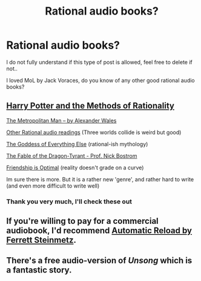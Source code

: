 #+TITLE: Rational audio books?

* Rational audio books?
:PROPERTIES:
:Author: D_Leshen
:Score: 9
:DateUnix: 1615650581.0
:DateShort: 2021-Mar-13
:END:
I do not fully understand if this type of post is allowed, feel free to delete if not..

I loved MoL by Jack Voraces, do you know of any other good rational audio books?


** [[https://hpmorpodcast.com/?page_id=56][Harry Potter and the Methods of Rationality]]

[[https://hpmorpodcast.com/?page_id=1705][The Metropolitan Man -- by Alexander Wales]]

[[https://hpmorpodcast.com/?page_id=1096][Other Rational audio readings]] (Three worlds collide is weird but good)

[[https://sscpodcast.libsyn.com/classic-the-goddess-of-everything-else][The Goddess of Everything Else]] (rational-ish mythology)

[[https://www.youtube.com/watch?v=sxXwiMTYPCo][The Fable of the Dragon-Tyrant - Prof. Nick Bostrom]]

[[https://www.youtube.com/playlist?list=PLXwg-6PLXIWYlG8Z_N4evqWezQ_LIGwVf][Friendship is Optimal]] (reality doesn't grade on a curve)

Im sure there is more. But it is a rather new 'genre', and rather hard to write (and even more difficult to write well)
:PROPERTIES:
:Author: GullibleCynic
:Score: 12
:DateUnix: 1615654568.0
:DateShort: 2021-Mar-13
:END:

*** Thank you very much, I'll check these out
:PROPERTIES:
:Author: D_Leshen
:Score: 1
:DateUnix: 1615654822.0
:DateShort: 2021-Mar-13
:END:


** If you're willing to pay for a commercial audiobook, I'd recommend [[https://www.google.com/search?q=automatic+reload+ferrett+steinmetz+audiobook][Automatic Reload by Ferrett Steinmetz]].
:PROPERTIES:
:Author: CronoDAS
:Score: 2
:DateUnix: 1615856350.0
:DateShort: 2021-Mar-16
:END:


** There's a free audio-version of /Unsong/ which is a fantastic story.
:PROPERTIES:
:Author: Dragongeek
:Score: 1
:DateUnix: 1615732160.0
:DateShort: 2021-Mar-14
:END:
